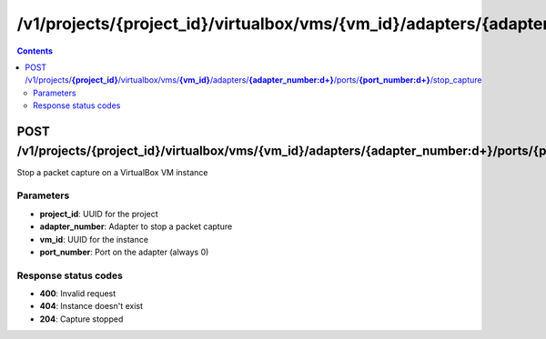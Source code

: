 /v1/projects/{project_id}/virtualbox/vms/{vm_id}/adapters/{adapter_number:\d+}/ports/{port_number:\d+}/stop_capture
----------------------------------------------------------------------------------------------------------------------

.. contents::

POST /v1/projects/**{project_id}**/virtualbox/vms/**{vm_id}**/adapters/**{adapter_number:\d+}**/ports/**{port_number:\d+}**/stop_capture
~~~~~~~~~~~~~~~~~~~~~~~~~~~~~~~~~~~~~~~~~~~~~~~~~~~~~~~~~~~~~~~~~~~~~~~~~~~~~~~~~~~~~~~~~~~~~~~~~~~~~~~~~~~~~~~~~~~~~~~~~~~~~~~~~~~~~~~~~~~~~~
Stop a packet capture on a VirtualBox VM instance

Parameters
**********
- **project_id**: UUID for the project
- **adapter_number**: Adapter to stop a packet capture
- **vm_id**: UUID for the instance
- **port_number**: Port on the adapter (always 0)

Response status codes
**********************
- **400**: Invalid request
- **404**: Instance doesn't exist
- **204**: Capture stopped

